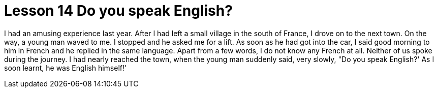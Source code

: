 = Lesson 14 Do you speak English?

I had an amusing experience last year. After I had left a small village in the south of France, I drove on to the next town. On the way, a young man waved to me. I stopped and he asked me for a lift. As soon as he had got into the car, I said good morning to him in French and he replied in the same language. Apart from a few words, I do not know any French at all. Neither of us spoke during the journey. I had nearly reached the town, when the young man suddenly said, very slowly, "Do you speak English?' As I soon learnt, he was English himself!'
